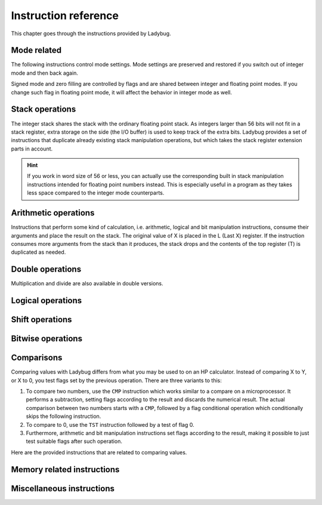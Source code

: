 
*********************
Instruction reference
*********************

This chapter goes through the instructions provided by Ladybug.

.. index:: mode; flags, mode; setting, operations; mode related

Mode related
============

The following instructions control mode settings. Mode settings are preserved and restored if you switch out of integer mode and then back again.

Signed mode and zero filling are controlled by flags and are shared between integer and floating point modes. If you change such flag in floating point mode, it will affect the behavior in integer mode as well.


.. index:: integer mode, mode; integer

.. object:: INTEGER

   Switch to integer mode. The first time you enter integer mode the word size is set to 16 and the number base is 16 (hexadecimal).


.. index:: float mode, mode; float

.. object:: FLOAT

   Switch to floating point mode, leaving integer mode. This restores the keyboard and display to its normal floating point behavior.

   Integer instructions in floating point mode still works, but will not display or use the dedicated keyboard.


.. index:: binary base, base; binary

.. object:: BINS

   Enable base 2, work with binary integers.


.. index:: octal base, base; octal

.. object:: OCTS

   Enable base 8, work with octal integers.


.. index:: decimal base, base; decimal

.. object:: DECS

   Enable base 10, work with decimal integers.


.. index:: hexadecimal base, base; hexadecimal

.. object:: HEXS

   Enable base 16, work with hexadecimal integers.


.. index:: word size; setting, setting; word size

.. object:: WSIZE _ _

   Set word size.


.. index:: word size; inspecting, inspecting word size

.. object:: WSIZE?

   Return the active word size to X register.


.. index:: 2-complement mode, mode; 2-complement, mode; signed, signed mode

.. object:: SF 02

   Enable signed 2-complement mode.


.. index:: unsigned mode, mode; unsigned

.. object:: CF 02

   Enable unsigned mode (disable signed 2-complement mode).


.. index:: zero fill mode, mode; zero fill, setting zero fill

.. object:: SF 05

   Enable zero fill mode.


.. index:: zero fill mode, mode; zero fill, clearing zero fill

.. object:: CF 05

   Disable zero fill mode.



.. index:: stack operations, operations; stack

Stack operations
================

The integer stack shares the stack with the ordinary floating point stack. As integers larger than 56 bits will not fit in a stack register, extra storage on the side (the I/O buffer) is used to keep track of the extra bits. Ladybug provides a set of instructions that duplicate already existing stack manipulation operations, but which takes the stack register extension parts in account.

.. hint::
   If you work in word size of 56 or less, you can actually use the corresponding built in stack manipulation instructions intended for floating point numbers instead. This is especially useful in a program as they takes less space compared to the integer mode counterparts.


.. object:: ENTERI

   Lift the stack, duplicate the number in X to Y and disable stack lift.

   .. describe:: Affected flags

   Stack lift flag disabled.


.. object:: CLXI

   Clear X and disable stack lift.

   .. describe:: Affected flags

   Stack lift flag disabled.


.. object:: X<>YI

   Swap X and Y registers.

   .. describe:: Affected flags

   None


.. object:: LASTXI

   Recall the last X register (L).

   .. describe:: Affected flags

   None


.. object:: RDNI

   Rotate the stack down one step.

   .. describe:: Affected flags

   None


.. object:: R^I

   Rotate the stack up one step.

   .. describe:: Affected flags

   None


.. index:: arithmetic operations, operations; arithmetic

Arithmetic operations
=====================

Instructions that perform some kind of calculation, i.e. arithmetic, logical and bit manipulation instructions, consume their arguments and place the result on the stack. The original value of X is placed in the L (Last X) register. If the instruction consumes more arguments from the stack than it produces, the stack drops and the contents of the top register (T) is duplicated as needed.


.. object:: ADD

   Add X with Y, the result is placed in X and the stack drops.

   .. describe:: Affected flags

   Sign, zero, overflow and carry flags set according to the result.


.. object:: SUB

   Subtract X from Y, the result is placed in X and the stack drops.

   .. describe:: Affected flags

   Sign, zero, overflow and carry flags set according to the result.


.. object:: MUL

   Multiply X with Y, the result is placed in X and the stack drops. If the operation overflows, the overflow bit is set. In signed operation, the result sign is always the correct one.

   .. describe:: Affected flags

   Sign, zero and overflow flags set according to the result. The sign flag will have the correct value of the result. Carry is not affected.


.. object:: DIV

   Divide Y by X, the quotient is placed in X and the stack drops.

   .. describe:: Affected flags

   Sign, zero and overflow flags set according to the result. The sign flag will have the correct value of the result. Carry set if remainder is non-zero, cleared otherwise.


.. object:: RMD

   Divide Y by X, the remainder is placed in X and the stack drops.

   .. describe:: Affected flags

   Sign, zero and overflow flags set according to the result. Carry is not affected.


.. object:: NEG

   Negate X.

   In signed mode the smallest negative number does not have a corresponding positive counterpart. Negating that number ends up with the same number as the input. In this case the overflow flag is set to indicate that the result could not be represented. For all other signed values, the input is negated and the overflow flag is cleared.

   In unsigned mode, the number is negated, giving the same bit pattern as would result in signed mode. However, as all numbers are considered positive, a negative number can not be represented and the overflow flag will be set to indicate this. The only case you will not get an overflow flag is when the input is 0 (as 0 negated is also 0).

   .. describe:: Affected flags

   Sign, zero and overflow flags set according to the result.


.. object:: ABSI

   Absolute value of X.

   In signed mode, negative numbers are negated to make them positive. As negation does the same code as ``NEG``, see ``NEG`` for a discussion on how the smallest negative number behaves.

   In unsigned mode all numbers are considered positive, and negation is never done. The overflow flag is always cleared in this case.

   .. describe:: Affected flags

   Sign, zero and overflow flags set according to the result.


.. index:: operations; double precision, double precision

Double operations
=================

Multiplication and divide are also available in double versions.

.. object:: DMUL

   Multiply X with Y, the double result is placed in X and Y (high part in X).

   .. describe:: Affected flags

   Sign and zero flags set according to the result. The sign flag will have the correct value of the result. Overflow flag is cleared.


.. object:: DDIV

   Divide the double value in Z and Y (high part in Y) by X. The double quotient result is placed in X and Y (high part in X). Stack drops one step.

   .. describe:: Affected flags

   Sign and zero flags set according to the result. Overflow flag is cleared. Carry set if remainder is non-zero, cleared otherwise.


.. object:: DRMD

   Divide the double value in Z and Y (high part in Y) by X. The single precision remainder result is placed in X. Stack drops two steps.

   .. describe:: Affected flags

   Sign, zero and overflow flags set according to the result. Carry is not affected.


.. index:: logical operations, operations; logical

Logical operations
==================

.. object:: AND

   Logical AND between X and Y, result is placed in X and the stack drops.

   .. describe:: Affected flags

   Sign and zero flags set according to the result.


.. object:: OR

   Logical OR between X and Y, result is placed in X and the stack drops.

   .. describe:: Affected flags

   Sign and zero flags set according to the result.


.. object:: XOR

   Logical XOR between X and Y, result is placed in X and the stack drops.

   .. describe:: Affected flags

   Sign and zero flags set according to the result.


.. object:: NOT

   Bitwise NOT (negation) X, makes all bits the opposite.

   .. describe:: Affected flags

   Sign and zero flags set according to the result.


.. index:: rotation operations, shift operations, operations; shifts, operations; rotates

Shift operations
================

.. object:: SL _ _

   Shift X left by the given number of steps. The most recently shifted out bit is placed in the carry bit.

   .. describe:: Postfix argument

   The number of steps to shift, or a register indirection to a nibble register which holds the number of steps to shift. Valid range is 0--64.

   .. describe:: Affected flags

   Sign and zero flags set according to the result. Carry holds the last shifted out bit.


.. object:: SR _ _

   Shift X right by the given number of steps. The most recently shifted out bit is placed in the carry bit.

   .. describe:: Postfix argument

   The number of steps to shift, or a register indirection to a nibble register which holds the number of steps to shift. Valid range is 0--64.

   .. describe:: Affected flags

   Sign and zero flags set according to the result. Carry holds the last shifted out bit.


.. object:: RL _ _

   Rotate X left by the given number of steps. Bits going out at the left end appear again at the right hand side. In other words, bits are rotated around. The most recently bit that wrapped around is also copied to the carry.

   .. describe:: Postfix argument

   The number of steps to shift, or a register indirection to a nibble register which holds the number of steps to shift. Valid range is 0--64.

   .. describe:: Affected flags

   Sign and zero flags set according to the result. Carry holds the last shifted out bit.


.. object:: RR _ _

   Rotate X right by the given number of steps. Bits going out at the right end appear again at the left hand side. In other words, bits are rotated around. The most recently bit that wrapped around is also copied to the carry.

   .. describe:: Postfix argument

   The number of steps to shift, or a register indirection to a nibble register which holds the number of steps to shift. Valid range is 0--64.

   .. describe:: Affected flags

   Sign and zero flags set according to the result. Carry holds the last shifted out bit.


.. object:: RLC _ _

   Rotate X left by the given number of steps through carry. A bit that is rotated out goes to the carry, the previous carry is rotated in at the right hand side.

   .. describe:: Postfix argument

   The number of steps to shift, or a register indirection to a nibble register which holds the number of steps to shift. Valid range is 0--64.

   .. describe:: Affected flags

   Sign and zero flags set according to the result. Carry holds the last shifted out bit.


.. object:: RRC _ _

   Rotate X right by the given number of steps through carry. A bit that is rotated out goes to the carry, the previous carry is rotated in at the left hand side.

   .. describe:: Postfix argument

   The number of steps to shift, or a register indirection to a nibble register which holds the number of steps to shift. Valid range is 0--64.

   .. describe:: Affected flags

   Sign and zero flags set according to the result. Carry holds the last shifted out bit.


.. object:: ASR _ _

   Aritmetic right shift. This duplicates the sign bit as the number is shifted right. The most recent shifted out bit is placed in the carry.

   .. describe:: Postfix argument

   The number of steps to shift, or a register indirection to a nibble register which holds the number of steps to shift. Valid range is 0--64.

   .. describe:: Affected flags

   Sign and zero flags set according to the result. Carry holds the last shifted out bit.



.. index:: bitwise operations, operations; bitwise

Bitwise operations
===================

.. object:: MASKL _ _

   Create a left justified bit mask (all bits set), of the width specified in its argument.

   A width of 0 results in 0, a width of 64 results in all bits set regardless of the active word size.

   .. describe:: Postfix argument

   The width of the mask, or a register indirection to a nibble register which holds the width of the mask. Valid range is 0--64.

   .. describe:: Affected flags

   None


.. object:: MASKR _ _

   Create a right justified bit mask (all bits set), of the width specified in its argument.

   A width of 0 results in 0, a width of 64 results in all bits set regardless of the active word size.

   .. describe:: Postfix argument

   The width of the mask, or a register indirection to a nibble register which holds the width of the mask. Valid range is 0--64.

   .. describe:: Affected flags

   None


.. index:: sign extension

.. object:: SEX _ _

   Sign extend the value in X by the word width specified in its argument.

   .. code::

      SEX 08

   Will interpret the value in X as a signed 8-bit value. If it is negative, the value is sign extended to fit the active word size.

   .. describe:: Postfix argument

   A word size, or a register indirection to a nibble register which holds the word size. Valid range is 1--64.

   .. describe:: Affected flags

   Sign and zero flags set according to the result.


.. object:: CB _ _

   Clear a single bit in X as specified by the argument.

   .. describe:: Postfix argument

   A bit number, or a register indirection to a nibble register which holds the bit number. Valid range is 0--63.

   .. describe:: Affected flags

   Sign and zero flags set according to the result.


.. object:: SB _ _

   Set a single bit in X as specified by the argument.

   .. describe:: Postfix argument

   A bit number, or a register indirection to a nibble register which holds the bit number. Valid range is 0--63.

   .. describe:: Affected flags

   Sign and zero flags set according to the result.


.. object:: B? _ _

   Test if a bit of X is set, skip next instruction in a program if the bit is not set. In keyboard mode, the result is displayed as ``YES`` or ``NO``.

   .. describe:: Postfix argument

   A bit number, or a register indirection to a nibble register which holds the bit number. Valid range is 0--63.

   .. describe:: Affected flags

   None


.. object:: BITSUM _ _

   Count the number of bits in X and place that number in X.

   .. describe:: Postfix argument

   A register, or a register indirection to a nibble register.

   .. describe:: Affected flags

   Sign and zero flags set according to the result.


.. index:: compare operations, operations; compares

Comparisons
===========

Comparing values with Ladybug differs from what you may be used to on an HP calculator. Instead of comparing X to Y, or X to 0, you test flags set by the previous operation. There are three variants to this:

#. To compare two numbers, use the ``CMP`` instruction which works similar to a compare  on a microprocessor. It performs a subtraction, setting flags according to the result and discards the numerical result. The actual comparison between two numbers starts with a  ``CMP``, followed by a flag conditional operation which conditionally skips the following instruction.

#. To compare to 0, use the ``TST`` instruction followed by a test of flag 0.

#. Furthermore, arithmetic and bit manipulation instructions set flags according to the result, making it possible to just test suitable flags after such operation.

Here are the provided instructions that are related to comparing values.


.. object:: CMP _ _

   The argument specifies a register value that is subtracted from X. The result is dropped, but flags are set according to the result. Useful for comparing X to any value.

   .. describe:: Postfix argument

   A register, or a register indirection to a nibble register.

   .. describe:: Affected flags

   Sign, zero, overflow and carry flags are set according to result of the subtraction.


.. object:: TST _ _

   The argument specifies a register value that will affect the sign and zero flags. Useful for testing if any register value is zero, positive or negative.

   .. describe:: Postfix argument

   A register, or a register indirection to a nibble register.

   .. describe:: Affected flags

   Sign and zero flags set according to the value in the register.


.. object:: GE?

   Perform next instruction in a program if the previous ``CMP`` instruction indicates that X is greater than or equal to the other value, otherwise skip next line. Current sign mode is obeyed. In keyboard mode, ``YES`` or ``NO`` is displayed.

   .. describe:: Affected flags

   None


.. object:: GT?

   Perform next instruction in a program if the previous ``CMP`` instruction indicates that X is greater than the other value, otherwise skip next line. Current sign mode is obeyed. In keyboard mode, ``YES`` or ``NO`` is displayed.

   .. describe:: Affected flags

   None


.. object:: LE?

   Perform next instruction in a program if the previous ``CMP`` instruction indicates that X is less than or equal to the other value, otherwise skip next line. Current sign mode is obeyed. In keyboard mode, ``YES`` or ``NO`` is displayed.

   .. describe:: Affected flags

   None


.. object:: LT?

   Perform next instruction in a program if the previous ``CMP`` instruction indicates that X is less than the other value, otherwise skip next line. Current sign mode is obeyed. In keyboard mode, ``YES`` or ``NO`` is displayed.

   .. describe:: Affected flags

   None


.. index:: memory operations, operations; memory

Memory related instructions
===========================


.. object:: LDI _ _

   Load X from the specified register.

   .. describe:: Postfix argument

   A register, or a register indirection to a nibble register.

   .. describe:: Affected flags

   Sign and zero flags set according to the value loaded.


.. object:: STI _ _

   Store X in the specified register.

   .. describe:: Postfix argument

   A register, or a register indirection to a nibble register.

   .. describe:: Affected flags

   None


.. object:: DECI _ _

   Subtract one from the register specified in the argument.

   .. describe:: Postfix argument

   A register, or a register indirection to a nibble register.

   .. describe:: Affected flags

   Sign and zero flags set according to the new value.


.. object:: DSZI _ _

   Subtract one from the register specified in the argument, skip next instruction if the result is zero. This is useful for implementing loops. Flags are not affected.

   .. describe:: Postfix argument

   A register, or a register indirection to a nibble register.

   .. describe:: Affected flags

   None


.. object:: INCI _ _

   Add one to the register specified in the argument.


   .. describe:: Postfix argument

   A register, or a register indirection to a nibble register.

   .. describe:: Affected flags

   Sign and zero flags set according to the new value.


.. object:: CLRI _ _

   Clear the contents of the specified register.

   .. describe:: Postfix argument

   A register, or a register indirection to a nibble register.

   .. describe:: Affected flags

   None


Miscellaneous instructions
==========================

.. index:: alpha register operations, operations; alpha register

.. object:: ALDI _ _

   Append a register value to the alpha register obeying the current word size, selected base, active sign mode and zero fill flag.

   .. describe:: Postfix argument

   A register, or a register indirection to a nibble register.

   .. describe:: Affected flags

   None


.. index:: pause operation, operations; pause

.. object:: PSEI _ _

   Integer pause instruction. Works very much like the existing ``PSE`` instruction, but runs with the integer mode active. This instruction takes an argument which controls the duration of the pause.

   The length of the pause in seconds is approximately the value divided by 7. An argument of 00 behaves as 07 and gives a pause of about 1 second, similar to the built in ``PSE`` instruction.

   When a key is pressed, the pause is restarted. The pause length is limited to 64 (about 9 seconds), which is probably longer than you want in most cases.

   .. describe:: Postfix argument

   The pause duration, or a register indirection to a nibble register which holds the pause duration. Valid range is 0--64.

   .. describe:: Affected flags

   None


.. index:: window, display windows

.. object:: WINDOW _

   This instruction makes it possible to view different parts of a number that is too large to show in the display. Dots around the base character indicates whether there are digits not shown on either side of the currently shown window. This is a non-programmable instruction to make it possible to inspect numbers (literals) in program mode as well.

   .. describe:: Postfix argument

   The window number, 0--7. The rightmost window is 0, this is also what is shown by default.
